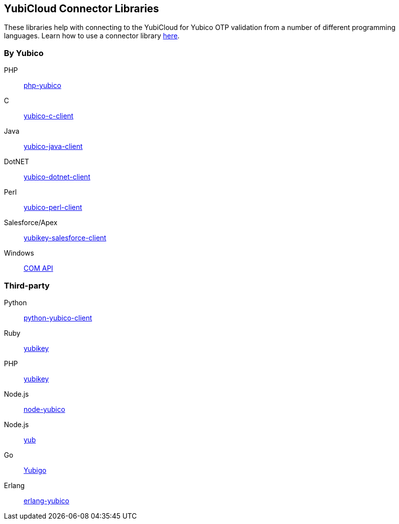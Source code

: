 == YubiCloud Connector Libraries
These libraries help with connecting to the YubiCloud for Yubico OTP
validation from a number of different programming languages. Learn how to use a
connector library link:/OTP/Libraries/Using_a_library.html[here].

=== By Yubico ===

PHP:: link:/php-yubico/[php-yubico]
C:: link:/yubico-c-client/[yubico-c-client]
Java:: link:/yubico-java-client/[yubico-java-client]
DotNET:: link:/yubico-dotnet-client/[yubico-dotnet-client]
Perl:: link:/yubico-perl-client/[yubico-perl-client]
Salesforce/Apex:: link:/yubikey-salesforce-client/[yubikey-salesforce-client]
Windows:: link:/windows-apis[COM API]

=== Third-party ===

Python:: https://github.com/Kami/python-yubico-client[python-yubico-client]
Ruby:: https://github.com/titanous/yubikey[yubikey]
PHP:: https://github.com/enygma/yubikey[yubikey]
Node.js:: https://github.com/Kami/node-yubico/blob/master/lib/yubico.js[node-yubico]
Node.js:: https://www.npmjs.com/package/yub[yub]
Go:: https://github.com/GeertJohan/yubigo[Yubigo]
Erlang:: https://github.com/fredrikt/erlang-yubico[erlang-yubico]
